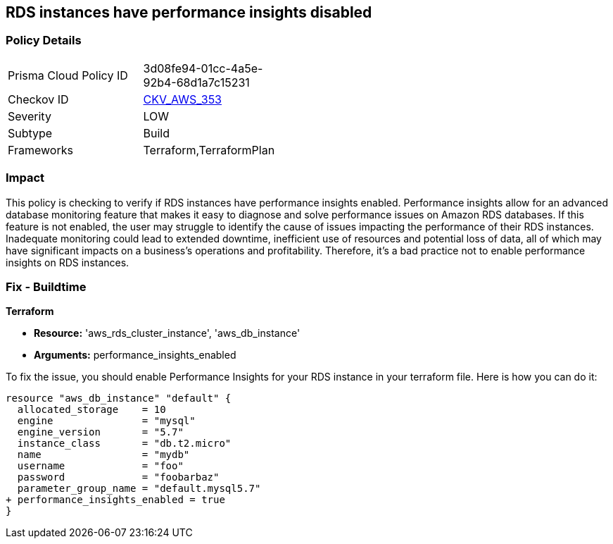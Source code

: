 
== RDS instances have performance insights disabled

=== Policy Details

[width=45%]
[cols="1,1"]
|===
|Prisma Cloud Policy ID
| 3d08fe94-01cc-4a5e-92b4-68d1a7c15231

|Checkov ID
| https://github.com/bridgecrewio/checkov/blob/main/checkov/terraform/checks/resource/aws/RDSInstancePerformanceInsights.py[CKV_AWS_353]

|Severity
|LOW

|Subtype
|Build

|Frameworks
|Terraform,TerraformPlan

|===

=== Impact
This policy is checking to verify if RDS instances have performance insights enabled. Performance insights allow for an advanced database monitoring feature that makes it easy to diagnose and solve performance issues on Amazon RDS databases. If this feature is not enabled, the user may struggle to identify the cause of issues impacting the performance of their RDS instances. Inadequate monitoring could lead to extended downtime, inefficient use of resources and potential loss of data, all of which may have significant impacts on a business's operations and profitability. Therefore, it's a bad practice not to enable performance insights on RDS instances.

=== Fix - Buildtime

*Terraform*

* *Resource:* 'aws_rds_cluster_instance', 'aws_db_instance'
* *Arguments:* performance_insights_enabled

To fix the issue, you should enable Performance Insights for your RDS instance in your terraform file. Here is how you can do it:

[source,hcl]
----
resource "aws_db_instance" "default" {
  allocated_storage    = 10
  engine               = "mysql"
  engine_version       = "5.7"
  instance_class       = "db.t2.micro"
  name                 = "mydb"
  username             = "foo"
  password             = "foobarbaz"
  parameter_group_name = "default.mysql5.7"
+ performance_insights_enabled = true
}
----

